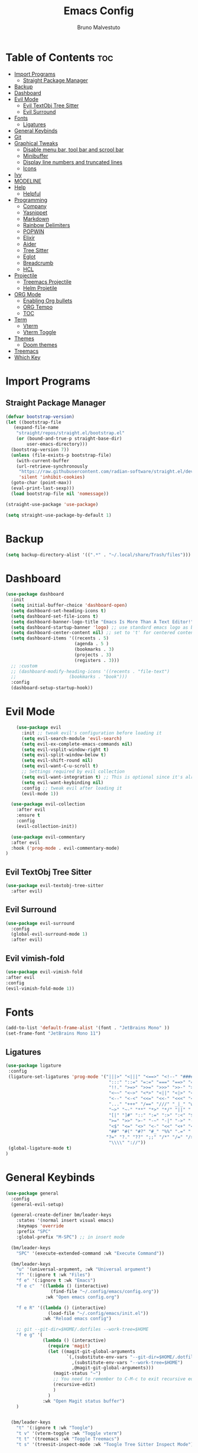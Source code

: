 #+TITLE: Emacs Config
#+AUTHOR: Bruno Malvestuto
#+DESCRIPTION: My personal emacs config
#+STARTUP: showeverything
#+OPTIONS: TOC:2

* Table of Contents :toc:
- [[#import-programs][Import Programs]]
  - [[#straight-package-manager][Straight Package Manager]]
- [[#backup][Backup]]
- [[#dashboard][Dashboard]]
- [[#evil-mode][Evil Mode]]
  - [[#evil-textobj-tree-sitter][Evil TextObj Tree Sitter]]
  - [[#evil-surround][Evil Surround]]
- [[#fonts][Fonts]]
  - [[#ligatures][Ligatures]]
- [[#general-keybinds][General Keybinds]]
- [[#git][Git]]
- [[#graphical-tweaks][Graphical Tweaks]]
  - [[#disable-menu-bar-tool-bar-and-scrool-bar][Disable menu bar, tool bar and scrool bar]]
  - [[#minibuffer][Minibuffer]]
  - [[#display-line-numbers-and-truncated-lines][Display line numbers and truncated lines]]
  - [[#icons][Icons]]
- [[#ivy][Ivy]]
- [[#modeline][MODELINE]]
- [[#help][Help]]
  - [[#helpful][Helpful]]
- [[#programming][Programming]]
  - [[#company][Company]]
  - [[#yasnippet][Yasnippet]]
  - [[#markdown][Markdown]]
  - [[#rainbow-delimiters][Rainbow Delimiters]]
  - [[#popwin][POPWIN]]
  - [[#elixir][Elixir]]
  - [[#aider][Aider]]
  - [[#tree-sitter][Tree Sitter]]
  - [[#eglot][Eglot]]
  - [[#breadcrumb][Breadcrumb]]
  - [[#hcl][HCL]]
- [[#projectile][Projectile]]
  - [[#treemacs-projectile][Treemacs Projectile]]
  - [[#helm-projetile][Helm Projetile]]
- [[#org-mode][ORG Mode]]
  - [[#enabling-org-bullets][Enabling Org bullets]]
  - [[#org-tempo][ORG Tempo]]
  -  [[#toc][TOC]]
- [[#term][Term]]
  - [[#vterm][Vterm]]
  - [[#vterm-toggle][Vterm Toggle]]
- [[#themes][Themes]]
  - [[#doom-themes][Doom themes]]
- [[#treemacs][Treemacs]]
- [[#which-key][Which Key]]

* Import Programs
** Straight Package Manager
#+begin_src emacs-lisp
  (defvar bootstrap-version)
  (let ((bootstrap-file
	 (expand-file-name
	  "straight/repos/straight.el/bootstrap.el"
	  (or (bound-and-true-p straight-base-dir)
	      user-emacs-directory)))
	(bootstrap-version 7))
    (unless (file-exists-p bootstrap-file)
      (with-current-buffer
	  (url-retrieve-synchronously
	   "https://raw.githubusercontent.com/radian-software/straight.el/develop/install.el"
	   'silent 'inhibit-cookies)
	(goto-char (point-max))
	(eval-print-last-sexp)))
    (load bootstrap-file nil 'nomessage))

  (straight-use-package 'use-package)

  (setq straight-use-package-by-default 1)
#+end_src

* Backup

#+begin_src emacs-lisp
  (setq backup-directory-alist '((".*" . "~/.local/share/Trash/files")))
#+end_src

* Dashboard

#+begin_src emacs-lisp
  (use-package dashboard
    :init
    (setq initial-buffer-choice 'dashboard-open)
    (setq dashboard-set-heading-icons t)
    (setq dashboard-set-file-icons t)
    (setq dashboard-banner-logo-title "Emacs Is More Than A Text Editor!")
    (setq dashboard-startup-banner 'logo) ;; use standard emacs logo as banner
    (setq dashboard-center-content nil) ;; set to 't' for centered content
    (setq dashboard-items '((recents . 5)
                            (agenda . 5 )
                            (bookmarks . 3)
                            (projects . 3)
                            (registers . 3)))
    ;; :custom 
    ;; (dashboard-modify-heading-icons '((recents . "file-text")
    ;; 				      (bookmarks . "book")))
    :config
    (dashboard-setup-startup-hook))
#+end_src

* Evil Mode

#+begin_src emacs-lisp
      (use-package evil
        :init ;; tweak evil's configuration before loading it
        (setq evil-search-module 'evil-search)
        (setq evil-ex-complete-emacs-commands nil)
        (setq evil-vsplit-window-right t)
        (setq evil-split-window-below t)
        (setq evil-shift-round nil)
        (setq evil-want-C-u-scroll t)
        ;; Settings required by evil collection
        (setq evil-want-integration t) ;; This is optional since it's already set to t by default.
        (setq evil-want-keybinding nil)
        :config ;; tweak evil after loading it
        (evil-mode 1))

    (use-package evil-collection
      :after evil
      :ensure t
      :config
      (evil-collection-init))

    (use-package evil-commentary
    :after evil
    :hook ('prog-mode . evil-commentary-mode)
  )
#+end_src

** Evil TextObj Tree Sitter
#+begin_src emacs-lisp
  (use-package evil-textobj-tree-sitter
    :after evil)
#+end_src

** Evil Surround
#+begin_src emacs-lisp
  (use-package evil-surround
    :config
    (global-evil-surround-mode 1)
    :after evil)
#+end_src

** Evil vimish-fold
#+begin_src emacs-lisp
  (use-package evil-vimish-fold
  :after evil
  :config
  (evil-vimish-fold-mode 1))
#+end_src

* Fonts

#+begin_src emacs-lisp
  (add-to-list 'default-frame-alist '(font . "JetBrains Mono" ))
  (set-frame-font "JetBrains Mono 11")
#+end_src

** Ligatures

#+begin_src emacs-lisp
(use-package ligature
 :config
 (ligature-set-ligatures 'prog-mode '("|||>" "<|||" "<==>" "<!--" "####" "~~>" "***" "||=" "||>"
                                       ":::" "::=" "=:=" "===" "==>" "=!=" "=>>" "=<<" "=/=" "!=="
                                       "!!." ">=>" ">>=" ">>>" ">>-" ">->" "->>" "-->" "---" "-<<"
                                       "<~~" "<~>" "<*>" "<||" "<|>" "<$>" "<==" "<=>" "<=<" "<->"
                                       "<--" "<-<" "<<=" "<<-" "<<<" "<+>" "</>" "###" "#_(" "..<"
                                       "..." "+++" "/==" "///" "_|_" "www" "&&" "^=" "~~" "~@" "~="
                                       "~>" "~-" "**" "*>" "*/" "||" "|}" "|]" "|=" "|>" "|-" "{|"
                                       "[|" "]#" "::" ":=" ":>" ":<" "$>" "==" "=>" "!=" "!!" ">:"
                                       ">=" ">>" ">-" "-~" "-|" "->" "--" "-<" "<~" "<*" "<|" "<:"
                                       "<$" "<=" "<>" "<-" "<<" "<+" "</" "#{" "#[" "#:" "#=" "#!"
                                       "##" "#(" "#?" "#_" "%%" ".=" ".-" ".." ".?" "+>" "++" "?:"
                                      "?=" "?." "??" ";;" "/*" "/=" "/>" "//" "__" "~~" "(*" "*)"
                                       "\\\\" "://"))
 (global-ligature-mode t)
)
#+end_src

* General Keybinds
#+begin_src emacs-lisp
  (use-package general
    :config
    (general-evil-setup)

    (general-create-definer bm/leader-keys
      :states '(normal insert visual emacs)
      :keymaps 'override
      :prefix "SPC"
      :global-prefix "M-SPC") ;; in insert mode

    (bm/leader-keys
      "SPC" '(execute-extended-command :wk "Execute Command"))

    (bm/leader-keys
      "u" '(universal-argument, :wk "Universal argument")
      "f" '(:ignore t :wk "Files")
      "f e" '(:ignore t :wk "Emacs")
      "f e c"  '((lambda () (interactive)
                   (find-file "~/.config/emacs/config.org")) 
                 :wk "Open emacs config.org")

      "f e R" '((lambda () (interactive)
                  (load-file "~/.config/emacs/init.el"))
                :wk "Reload emacs config")

      ;; git --git-dir=$HOME/.dotfiles --work-tree=$HOME
      "f e g" '(
                (lambda () (interactive)
                  (require 'magit)
                  (let ((magit-git-global-arguments
                         `(,(substitute-env-vars "--git-dir=$HOME/.dotfiles")
                           ,(substitute-env-vars "--work-tree=$HOME")
                           ,@magit-git-global-arguments)))
                    (magit-status "~")
                    ;; You need to remember to C-M-c to exit recursive edit
                    (recursive-edit)
                    )
                  )
                :wk "Open Magit status buffer")
      )


    (bm/leader-keys
      "t" '(:ignore t :wk "Toogle")
      "t v" '(vterm-toggle :wk "Toggle vterm")
      "t t" '(treemacs :wk "Toggle Treemacs")
      "t s" '(treesit-inspect-mode :wk "Toogle Tree Sitter Inspect Mode"))

    (bm/leader-keys
      "b" '(:ignore t :wk "Buffer")
      "b i" '(ibuffer :wk "IBuffer")
      "b p" '(previous-buffer :wk "Previous")
      "b n" '(next-buffer :wk "Next"))

    (bm/leader-keys
      "p" '(:ignore t :wk "Project")
      "p f" '(helm-projectile-find-file :wk "Find File")
      "p s" '(helm-projectile-ag :wk "Search Project")
      "p a" '(projectile-find-implementation-or-test-other-window :wk "Open Test or Implementation")
      )

    ;; GIT
    (bm/leader-keys
      "g" '(:ignore t :wk "Git")
      "gs" '(magit   :wk "Status")
      )
    )
#+end_src

* Git

#+begin_src emacs-lisp
  (use-package magit)

#+end_src

* Graphical Tweaks
** Disable menu bar, tool bar and scrool bar
#+begin_src emacs-lisp
(menu-bar-mode 0)
(tool-bar-mode 0)
(scroll-bar-mode 0)
#+end_src

** Minibuffer
#+begin_src emacs-lisp
(global-set-key [escape] 'keyboard-escape-quit)
#+end_src

** Display line numbers and truncated lines

#+begin_src emacs-lisp
  (setq display-line-numbers-type 'relative)
  (global-display-line-numbers-mode 1)
  (global-visual-line-mode 1)
#+end_src

** Enable global revert mode

As tools like Claude Code can modify files directly on disk, it's useful to enable Emacs's auto-revert mode so that buffers stay in sync with external changes.

#+begin_src emacs-lisp
(global-auto-revert-mode t)
#+end_src

** Icons

Using `nerd-icons` as `all-the-icons` is no longer supported by recent versions of `doom-modeline`

#+begin_src emacs-lisp
  (use-package nerd-icons
    ;; :custom
    ;; The Nerd Font you want to use in GUI
    ;; "Symbols Nerd Font Mono" is the default and is recommended
    ;; but you can use any other Nerd Font if you want
    ;; (nerd-icons-font-family "Symbols Nerd Font Mono")
    )
#+end_src

Treemacs requires all-the-icons
    
#+begin_src emacs-lisp
  (use-package all-the-icons)
#+end_src

* Ivy
#+begin_src emacs-lisp
  (use-package counsel
    :after ivy
    :diminish
    :config 
    (counsel-mode)
    (setq ivy-initial-inputs-alist nil)) ;; removes starting ^ regex in M-x

  (use-package ivy
    :bind
    ;; ivy-resume resumes the last Ivy-based completion.
    (("C-c C-r" . ivy-resume)
     ("C-x B" . ivy-switch-buffer-other-window))
    :diminish
    :custom
    (setq ivy-use-virtual-buffers t)
    (setq ivy-count-format "(%d/%d) ")
    (setq enable-recursive-minibuffers t)
    :config
    (ivy-mode))

  (use-package all-the-icons-ivy-rich
    :ensure t
    :init (all-the-icons-ivy-rich-mode 1))

  (use-package ivy-rich
    :after ivy
    :ensure t
    :init (ivy-rich-mode 1) ;; this gets us descriptions in M-x.
    :custom
    (ivy-virtual-abbreviate 'full
                            ivy-rich-switch-buffer-align-virtual-buffer t
                            ivy-rich-path-style 'abbrev)
    :config
    (ivy-set-display-transformer 'ivy-switch-buffer
                                 'ivy-rich-switch-buffer-transformer))
#+end_src

* MODELINE
#+begin_src emacs-lisp
(use-package doom-modeline
  :ensure t
  :init (doom-modeline-mode 1)
  :config
  (setq doom-modeline-height 28      ;; sets modeline height
        doom-modeline-bar-width 5    ;; sets right bar width
        doom-modeline-persp-name t   ;; adds perspective name to modeline
        doom-modeline-persp-icon t)) ;; adds folder icon next to persp name

#+end_src

* Help

** Helpful
#+begin_src emacs-lisp
(use-package helpful)
#+end_src

* Programming 
** Claudemacs
A convinient tool to run Claude Code inside Emacs
#+begin_src emacs-lisp
  (use-package claudemacs
    ;; Not loading it after project causes eglot to try to require a different file and fail with the following error
    ;; Error (use-package): eglot/:catch: Feature ‘project’ is now provided by a different file..
    :after project
    :straight '(claudemacs :type git :host github :repo "cpoile/claudemacs")
    :config
    (global-set-key (kbd "C-c c") #'claudemacs-transient-menu)

    (add-to-list 'display-buffer-alist
                 '("^\\*claudemacs"
  		 (display-buffer-in-side-window)
  		 (side . right)
  		 (window-width . 0.33)))

    ;; Auto-dismiss notifications (default: t)
    (setq claudemacs-notification-auto-dismiss-linux nil)

    ;; Play sound with notifications (requires canberra-gtk-play)
    ;; Common sound IDs: "message-new-instant", "bell", "dialog-error", "dialog-warning"
    (setq claudemacs-notification-sound-linux "message-new-instant")

    ;; Let projectile figure out the root directory where Claude Code will be run
    (setq claudemacs-prefer-projectile-root t)
    )
#+end_src

** Ag
#+begin_src emacs-lisp
(use-package ag)
#+end_src

** Company
#+begin_src  emacs-lisp
  (use-package company-mode
    :hook (after-init . global-company-mode)
    )
#+end_src

** Yasnippet
#+begin_src emacs-lisp
  (use-package yasnippet)
#+end_src

** Markdown

#+begin_src emacs-lisp
  (use-package markdown-mode)
#+end_src

** Rainbow Delimiters
#+begin_src emacs-lisp
    (use-package rainbow-delimiters
  :hook (prog-mode . rainbow-delimiters-mode))
#+end_src

** POPWIN
Popwin gives the ability to customize some attributes such asthe size and position.

#+begin_src emacs-lisp
  (use-package popwin
    :config (popwin-mode 1)
    )
#+end_src

** Elixir
#+begin_src emacs-lisp

  (add-to-list 'major-mode-remap-alist
               '(elixir-mode . elixir-ts-mode))

  ;; Ensure Elixir files are recognized
  (add-to-list 'auto-mode-alist '("\\.exs?\\'" . elixir-mode))

  (add-hook 'elixir-ts-mode-hook
            (lambda ()
              (eglot-ensure)
              (add-hook 'before-save-hook #'eglot-format-buffer nil 'local)))

  (use-package exunit
    ;; :straight (exunit :repo-dir "~/projects/personal/exunit")
  					; (exunit-key-command-prefix (kbd "SPC ,"))
    :hook (elixir-ts-mode . exunit-mode)
    )

  (use-package mix
    :config
    (add-hook 'elixir-ts-mode-hook 'mix-minor-mode))


 #+end_src

Show test run results at the bottom

#+begin_src emacs-lisp
(use-package popper
  :ensure t
  :init
  (setq popper-reference-buffers
        '("exunit-compilation.*\\*"
          ;; you can add more here
          ))
  (setq popper-display-control t
        popper-window-height 0.3)
  :config
  (popper-mode +1)
  (popper-echo-mode +1)) ;; optional: show popup hints in minibuffer
#+end_src

** Aider

#+begin_src emacs-lisp
  (use-package aidermacs
    :bind (("C-c a" . aidermacs-transient-menu))
    :config
    (setq aidermacs-watch-files t)
    (setq aidermacs-backend 'vterm)
    :custom
    ; See the Configuration section below
    (aidermacs-default-chat-mode 'architect)
    (aidermacs-default-model "sonnet"))
#+end_src

** Tree Sitter

#+begin_src emacs-lisp
  (use-package emacs
    :when (treesit-available-p)
    :config

    ;; (setq treesit-language-source-alist
    ;;       '(
    ;; 	    ;; (heex "https://github.com/phoenixframework/tree-sitter-heex")
    ;;         ;; (elixir "https://github.com/elixir-lang/tree-sitter-elixir")
    ;;         ;; Terraform
    ;;         (hcl "https://github.com/tree-sitter-grammars/tree-sitter-hcl")
    ;;         )) 

    (mapc #'treesit-install-language-grammar (mapcar #'car treesit-language-source-alist))

    )


  ;; (use-package tree-sitter)
#+end_src

** Eglot

#+begin_src emacs-lisp
  (use-package
    eglot
    :ensure nil
    :config

    ;; ElixirLS
    ;; Installation
    ;; mix deps.get
    ;; MIX_ENV=prod mix compile
    ;; MIX_ENV=prod mix elixir_ls.release2 -o ./release

    (add-to-list 'eglot-server-programs
                 `(elixir-ts-mode . (,(expand-file-name "~/elixir-ls/release/language_server.sh"))))


    ;; NextLS
    ;; # Installation
    ;; gh release download v0.19.2 \
    ;; --pattern next_ls_linux_amd64 \
    ;; --output ~/.local/bin/nextls \
    ;; --clobber \
    ;; --repo elixir-tools/next-ls
    ;; chmod +x ~/.local/bin/nextls

    ;;https://www.elixir-tools.dev/docs/next-ls/editors/#emacs-with-eglot

    ;; (add-to-list 'eglot-server-programs
    ;;              `((elixir-ts-mode heex-ts-mode elixir-mode) .
    ;;                ("nextls" "--stdio=true" :initializationOptions (:experimental (:completions (:enable t)))))
    ;;              )
    )
#+end_src

** Breadcrumb
#+begin_src emacs-lisp
(use-package breadcrumb)
#+end_src

** HCL
Terraform
#+begin_src emacs-lisp
  (use-package terraform-mode)
#+end_src

** Indentation Guide

#+begin_src emacs-lisp
    (use-package highlight-indent-guides
      :hook ('prog-mode . highlight-indent-guides-mode)
      :config
      (setq highlight-indent-guides-method 'character)
      (setq highlight-indent-guides-responsive 'stack)

      ;; Update guides immediatly
      (setq highlight-indent-guides-delay 0)

      (setq highlight-indent-guides-auto-character-face-perc 25)
      (setq highlight-indent-guides-auto-stack-character-face-perc 70)
  )
#+end_src

** Origami

#+begin_src emacs-lisp
;; (use-package origami)
#+end_src
* Workspace

** Perspective

#+begin_src emacs-lisp
  (use-package perspective
    :bind
    ("C-x C-b" . persp-list-buffers)         ; or use a nicer switcher, see below
    :custom
    (persp-mode-prefix-key (kbd "C-c w"))  ; pick your own prefix key here
    :init
    (persp-mode))
#+end_src

* Projectile

#+begin_src emacs-lisp
  (use-package projectile)
#+end_src

** Treemacs Projectile

#+begin_src emacs-lisp
(use-package treemacs-projectile
  :after (treemacs projectile)
  :ensure t)
#+end_src

** Helm Projetile
#+begin_src emacs-lisp
  (use-package helm-projectile
    :after projectile)

  (use-package helm-ag
    :after helm)
#+end_src

* ORG Mode
** Enabling Org bullets
#+begin_src emacs-lisp
  (add-hook 'org-mode-hook 'org-indent-mode)
  (use-package org-bullets)
  (add-hook 'org-mode-hook (lambda () (org-bullets-mode 1)))
#+end_src

** ORG Tempo
#+begin_src emacs-lisp
(require 'org-tempo)
#+end_src

**  TOC
#+begin_src emacs-lisp
  (use-package toc-org)
#+end_src

* Term
** Vterm

#+begin_src emacs-lisp
  (use-package vterm
  :hook ('vterm-mode . (lambda () (display-line-numbers-mode -1) ))
  :config
  (setq shell-file-name "/bin/zsh"
        vterm-max-scrollback 5000))
#+end_src

** Vterm Toggle

#+begin_src emacs-lisp
(use-package vterm-toggle
  :after vterm
  :config
  ;; When running programs in Vterm and in 'normal' mode, make sure that ESC
  ;; kills the program as it would in most standard terminal programs.
  (evil-define-key 'normal vterm-mode-map (kbd "<escape>") 'vterm--self-insert)
  (setq vterm-toggle-fullscreen-p nil)
  (setq vterm-toggle-scope 'project)
  (add-to-list 'display-buffer-alist
               '((lambda (buffer-or-name _)
                     (let ((buffer (get-buffer buffer-or-name)))
                       (with-current-buffer buffer
                         (or (equal major-mode 'vterm-mode)
                             (string-prefix-p vterm-buffer-name (buffer-name buffer))))))
                  (display-buffer-reuse-window display-buffer-at-bottom)
                  ;;(display-buffer-reuse-window display-buffer-in-direction)
                  ;;display-buffer-in-direction/direction/dedicated is added in emacs27
                  ;;(direction . bottom)
                  ;;(dedicated . t) ;dedicated is supported in emacs27
                  (reusable-frames . visible)
                  (window-height . 0.4))))
#+end_src

** EAT
#+begin_src emacs-lisp
  (straight-use-package
 '(eat :type git
       :host codeberg
       :repo "akib/emacs-eat"
       :files ("*.el" ("term" "term/*.el") "*.texi"
               "*.ti" ("terminfo/e" "terminfo/e/*")
               ("terminfo/65" "terminfo/65/*")
               ("integration" "integration/*")
               (:exclude ".dir-locals.el" "*-tests.el"))))
#+end_src

* Themes
** Doom themes
#+begin_src emacs-lisp
  (use-package doom-themes
  :ensure t
  :config
  ;; Global settings (defaults)
  (setq doom-themes-enable-bold t    ; if nil, bold is universally disabled
        doom-themes-enable-italic t) ; if nil, italics is universally disabled

  (load-theme 'doom-one t)

  ;; Enable flashing mode-line on errors
  (doom-themes-visual-bell-config)
  ;; Enable custom neotree theme (all-the-icons must be installed!)
  (doom-themes-neotree-config)
  ;; or for treemacs users
  (setq doom-themes-treemacs-theme "doom-atom") ; use "doom-colors" for less minimal icon theme
  (doom-themes-treemacs-config)
  ;; Corrects (and improves) org-mode's native fontification.
  (doom-themes-org-config))
#+end_src

* Treemacs

#+begin_src emacs-lisp
  (use-package treemacs)
#+end_src


* Which Key
#+begin_src emacs-lisp
    (which-key-mode 1)
    (setq which-key-min-display-lines 6
          ;; the side-widow shows the mode line, my mode line of choice is dooms mode-line which very tall and overlaps the content at the bottom of the buffer, so that reason let's use the minibuffer.
          which-key-popup-type 'minibuffer)

#+end_src

#+begin_src emacs-lisp
  (use-package hide-mode-line)
#+end_src
